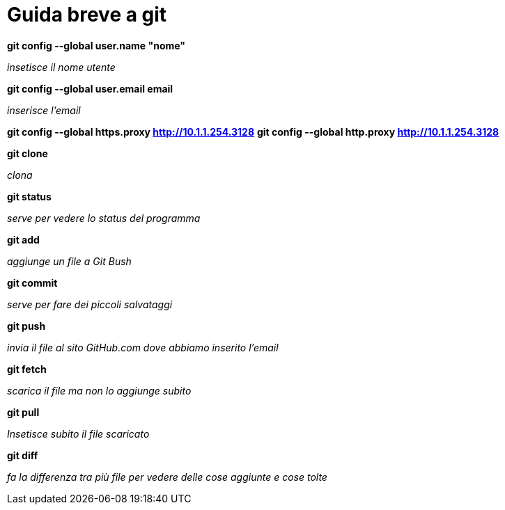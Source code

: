 = Guida breve a git

*git config --global user.name "nome"*

_insetisce il nome utente_

*git config --global user.email email*

_inserisce l'email_

*git config --global https.proxy http://10.1.1.254.3128*
*git config --global http.proxy http://10.1.1.254.3128*


*git clone*

_clona_

*git status*

_serve per vedere lo status del programma_

*git add*

_aggiunge un file a Git Bush_

*git commit*

_serve per fare dei piccoli salvataggi_

*git push*

_invia il file al sito GitHub.com dove abbiamo inserito l'email_

*git fetch*

_scarica il file ma non lo aggiunge subito_

*git pull*

_Insetisce subito il file scaricato_

*git diff*

_fa la differenza tra più file per vedere delle cose aggiunte e cose tolte_
